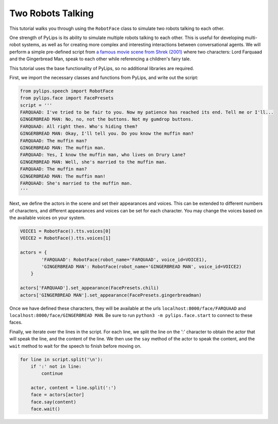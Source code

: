 Two Robots Talking
===================================

This tutorial walks you through using the ``RobotFace`` class to simulate two robots talking to each other.

One strength of PyLips is its ability to simulate multiple robots talking to each other. 
This is useful for developing multi-robot systems, as well as for creating more complex 
and interesting interactions between conversational agents. We will perform a simple pre-defined
script from `a famous movie scene from Shrek (2001) <https://www.youtube.com/watch?v=mFl8nzZuExE&ab_channel=Movieclips>`_
where two characters: Lord Farquaad and the Gingerbread Man, speak to each other while 
referencing a children's fairy tale.

This tutorial uses the base functionality of PyLips, so no additional libraries are required.

First, we import the necessary classes and functions from PyLips, and write out the script:

.. code-block:: python

    from pylips.speech import RobotFace
    from pylips.face import FacePresets
    script = '''
    FARQUAAD: I've tried to be fair to you. Now my patience has reached its end. Tell me or I'll...
    GINGERBREAD MAN: No, no, not the buttons. Not my gumdrop buttons.
    FARQUAAD: All right then. Who's hiding them?
    GINGERBREAD MAN: Okay, I'll tell you. Do you know the muffin man?
    FARQUAAD: The muffin man?
    GINGERBREAD MAN: The muffin man.
    FARQUAAD: Yes, I know the muffin man, who lives on Drury Lane?
    GINGERBREAD MAN: Well, she's married to the muffin man.
    FARQUAAD: The muffin man?
    GINGERBREAD MAN: The muffin man!
    FARQUAAD: She's married to the muffin man.
    '''


Next, we define the actors in the scene and set their appearances and voices. This can be extended
to different numbers of characters, and different appearances and voices can be set for each character.
You may change the voices based on the available voices on your system.

.. code-block:: python

    VOICE1 = RobotFace().tts.voices[0]
    VOICE2 = RobotFace().tts.voices[1]

    actors = {
            'FARQUAAD': RobotFace(robot_name='FARQUAAD', voice_id=VOICE1),
            'GINGERBREAD MAN': RobotFace(robot_name='GINGERBREAD MAN', voice_id=VOICE2)
        }

    actors['FARQUAAD'].set_appearance(FacePresets.chili)
    actors['GINGERBREAD MAN'].set_appearance(FacePresets.gingerbreadman)


Once we have defined these characters, they will be available at the urls ``localhost:8000/face/FARQUAAD`` 
and ``localhost:8000/face/GINGERBREAD MAN``. Be sure to run ``python3 -m pylips.face.start`` to 
connect to these faces.

Finally, we iterate over the lines in the script. For each line, we split the line on the ':' character
to obtain the actor that will speak the line, and the content of the line. We then use the ``say`` method
of the actor to speak the content, and the ``wait`` method to wait for the speech to finish before moving on.

.. code-block:: python

    for line in script.split('\n'):
        if ':' not in line:
            continue

        actor, content = line.split(':')
        face = actors[actor]
        face.say(content)
        face.wait()
